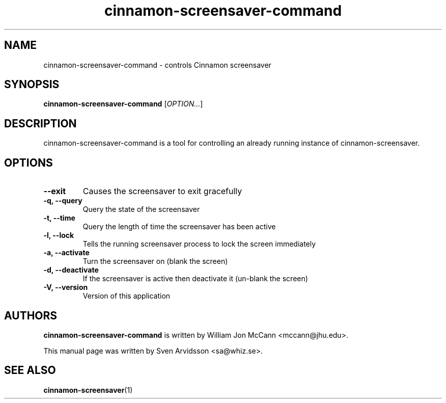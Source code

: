 .\" Copyright (C) 2007 Sven Arvidsson <sa@whiz.se>
.\"
.\" This is free software; you may redistribute it and/or modify
.\" it under the terms of the GNU General Public License as
.\" published by the Free Software Foundation; either version 2,
.\" or (at your option) any later version.
.\"
.\" This is distributed in the hope that it will be useful, but
.\" WITHOUT ANY WARRANTY; without even the implied warranty of
.\" MERCHANTABILITY or FITNESS FOR A PARTICULAR PURPOSE.  See the
.\" GNU General Public License for more details.
.\"
.\"You should have received a copy of the GNU General Public License along
.\"with this program; if not, write to the Free Software Foundation, Inc.,
.\"51 Franklin Street, Fifth Floor, Boston, MA 02110-1301 USA.
.TH cinnamon-screensaver-command 1 "2007\-09\-27" "CINNAMON"
.SH NAME
cinnamon-screensaver-command \- controls Cinnamon screensaver
.SH SYNOPSIS
.B cinnamon-screensaver-command
.RI [ OPTION... ]
.SH DESCRIPTION
cinnamon-screensaver-command is a tool for controlling an already
running instance of cinnamon-screensaver.
.SH OPTIONS
.TP
.B \-\-exit
Causes the screensaver to exit gracefully
.TP
.B \-q, \-\-query
Query the state of the screensaver
.TP
.B \-t, \-\-time
Query the length of time the screensaver has been active
.TP
.B \-l, \-\-lock
Tells the running screensaver process to lock the screen immediately
.TP
.B \-a, \-\-activate
Turn the screensaver on (blank the screen)
.TP
.B \-d, \-\-deactivate
If the screensaver is active then deactivate it (un-blank the screen)
.TP
.B \-V, \-\-version
Version of this application
.SH AUTHORS
.B cinnamon-screensaver-command
is written by William Jon McCann <mccann@jhu.edu>.
.P
This manual page was written by Sven Arvidsson <sa@whiz.se>.
.SH SEE ALSO
.BR "cinnamon-screensaver" (1)

